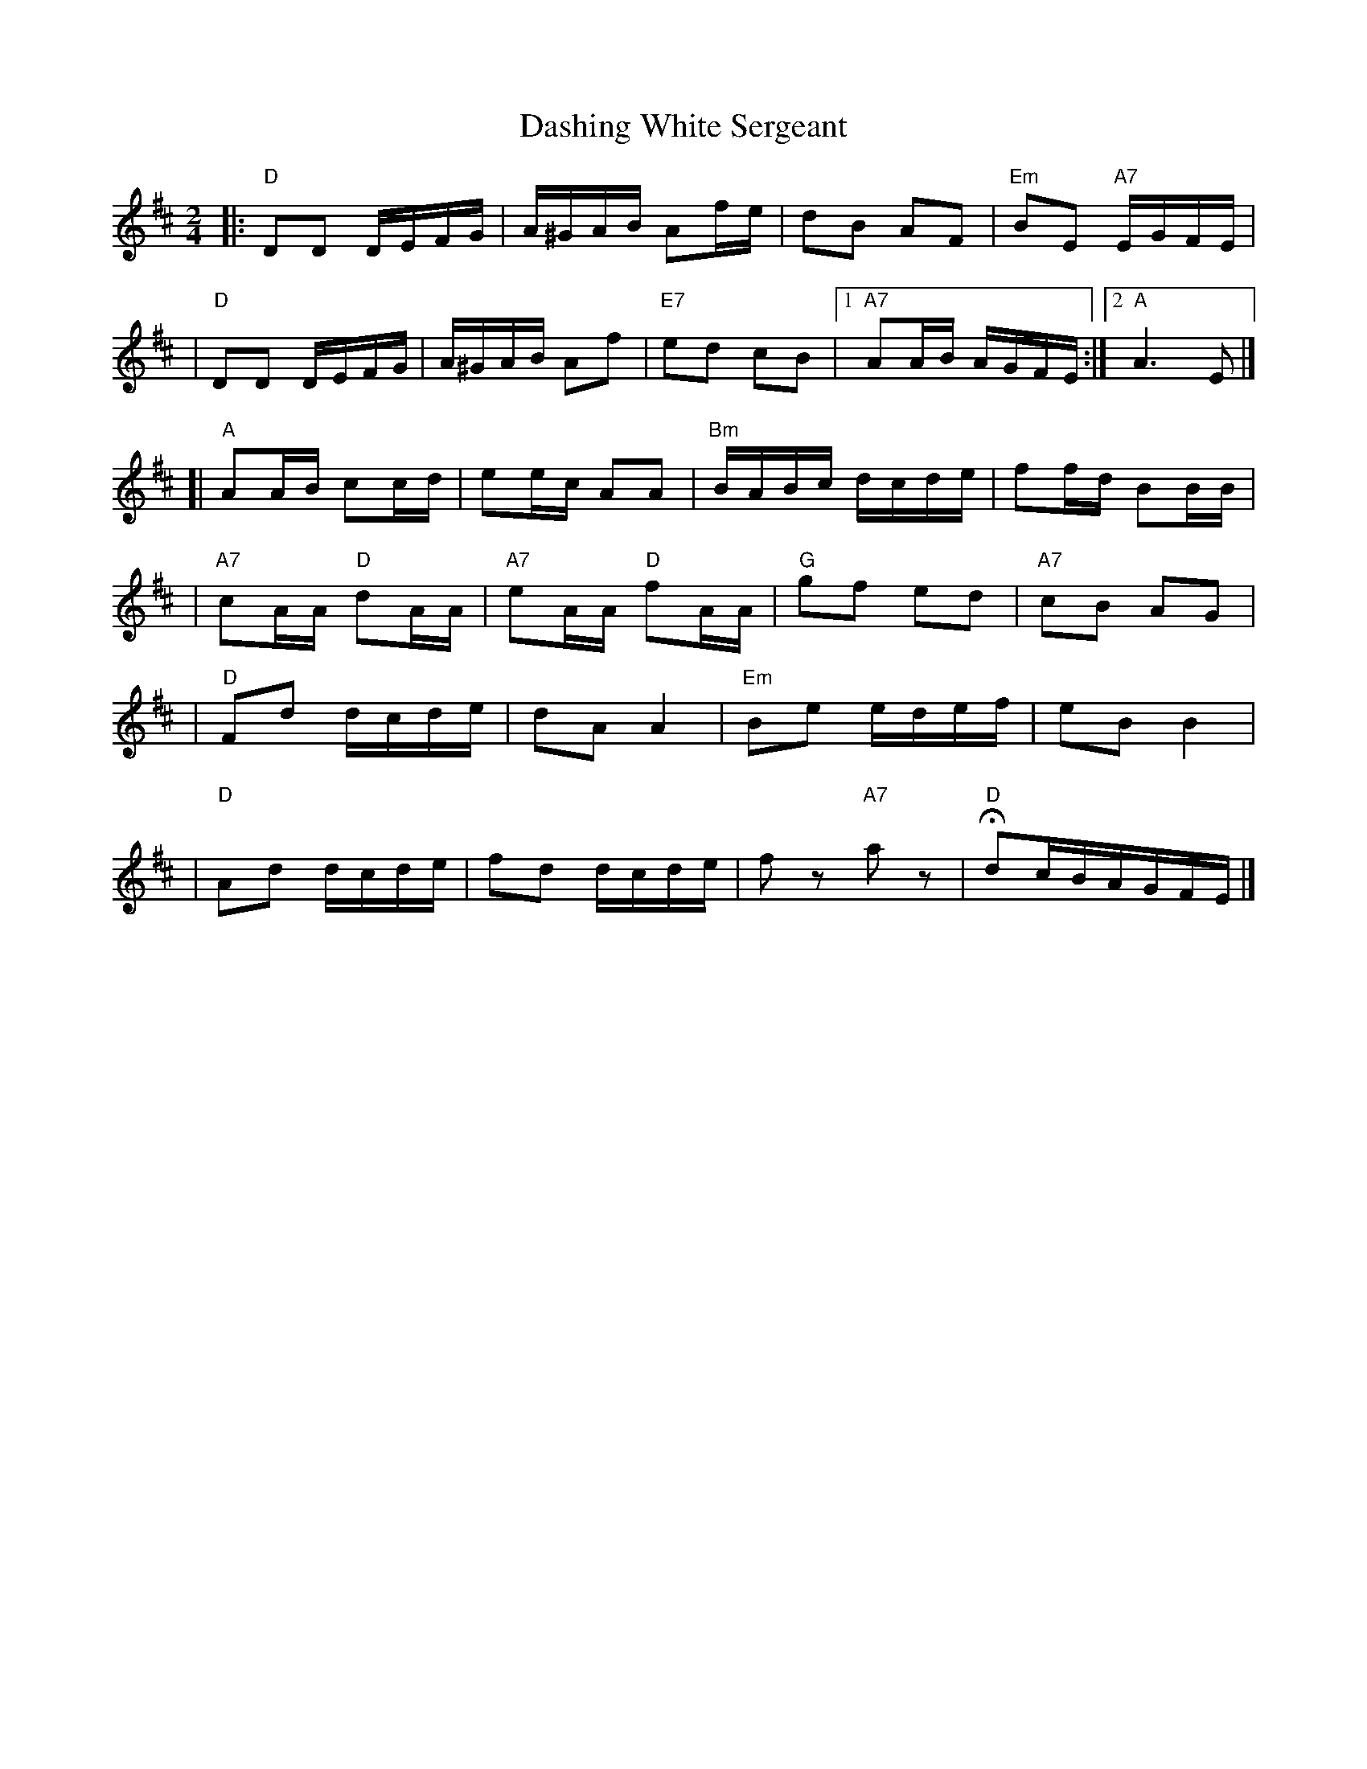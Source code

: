 X:03021
T: Dashing White Sergeant
B: RSCDS 3-2
R: reel
N: RSCDS #3 (in F)
N: Hunter #320 (in F) (no notes)
N: Kennedy V.1 #59 p.29 (in D)
Z: John Chambers <jc:trillian.mit.edu>
M: 2/4
L: 1/16
%--------------------
K: D
|: "D"D2D2 DEFG | A^GAB A2fe | d2B2 A2F2 | "Em"B2E2 "A7"EGFE |
|  "D"D2D2 DEFG | A^GAB A2f2 | "E7"e2d2 c2B2 |1 "A7"A2AB AGFE :|2 "A"A6 E2 |]
[| "A"A2AB c2cd | e2ec A2A2  | "Bm"BABc dcde | f2fd B2BB |
| "A7"c2AA "D"d2AA | "A7"e2AA "D"f2AA | "G"g2f2 e2d2 | "A7"c2B2 A2G2 |
| "D"F2d2 dcde | d2A2 A4 | "Em"B2e2 edef | e2B2 B4 |
| "D"A2d2 dcde | f2d2 dcde | f2z2 "A7"a2z2 | "D"Hd2cBAGFE |]
